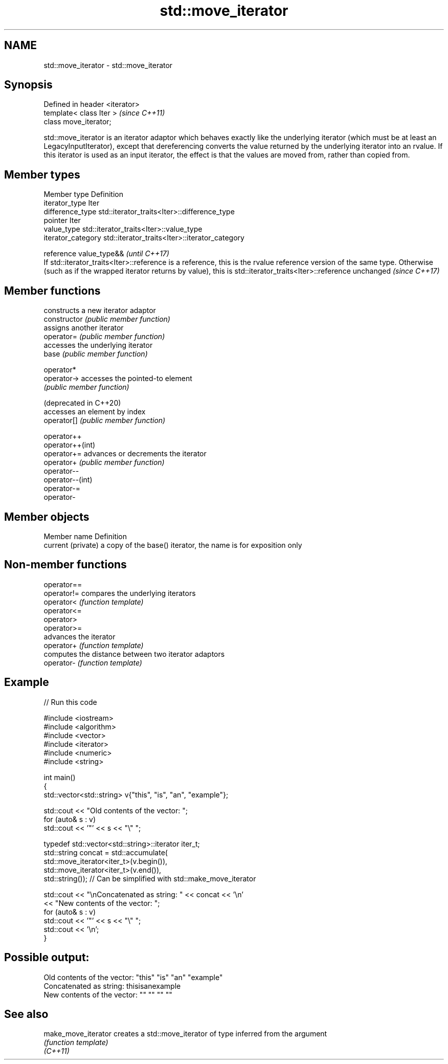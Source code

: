 .TH std::move_iterator 3 "2020.03.24" "http://cppreference.com" "C++ Standard Libary"
.SH NAME
std::move_iterator \- std::move_iterator

.SH Synopsis

  Defined in header <iterator>
  template< class Iter >        \fI(since C++11)\fP
  class move_iterator;

  std::move_iterator is an iterator adaptor which behaves exactly like the underlying iterator (which must be at least an LegacyInputIterator), except that dereferencing converts the value returned by the underlying iterator into an rvalue. If this iterator is used as an input iterator, the effect is that the values are moved from, rather than copied from.

.SH Member types


  Member type       Definition
  iterator_type     Iter
  difference_type   std::iterator_traits<Iter>::difference_type
  pointer           Iter
  value_type        std::iterator_traits<Iter>::value_type
  iterator_category std::iterator_traits<Iter>::iterator_category

  reference         value_type&&                                                                                                                                                                                                                          \fI(until C++17)\fP
                    If std::iterator_traits<Iter>::reference is a reference, this is the rvalue reference version of the same type. Otherwise (such as if the wrapped iterator returns by value), this is std::iterator_traits<Iter>::reference unchanged \fI(since C++17)\fP



.SH Member functions


                        constructs a new iterator adaptor
  constructor           \fI(public member function)\fP
                        assigns another iterator
  operator=             \fI(public member function)\fP
                        accesses the underlying iterator
  base                  \fI(public member function)\fP

  operator*
  operator->            accesses the pointed-to element
                        \fI(public member function)\fP

  (deprecated in C++20)
                        accesses an element by index
  operator[]            \fI(public member function)\fP

  operator++
  operator++(int)
  operator+=            advances or decrements the iterator
  operator+             \fI(public member function)\fP
  operator--
  operator--(int)
  operator-=
  operator-


.SH Member objects


  Member name       Definition
  current (private) a copy of the base() iterator, the name is for exposition only


.SH Non-member functions



  operator==
  operator!= compares the underlying iterators
  operator<  \fI(function template)\fP
  operator<=
  operator>
  operator>=
             advances the iterator
  operator+  \fI(function template)\fP
             computes the distance between two iterator adaptors
  operator-  \fI(function template)\fP


.SH Example

  
// Run this code

    #include <iostream>
    #include <algorithm>
    #include <vector>
    #include <iterator>
    #include <numeric>
    #include <string>

    int main()
    {
        std::vector<std::string> v{"this", "is", "an", "example"};

        std::cout << "Old contents of the vector: ";
        for (auto& s : v)
            std::cout << '"' << s << "\\" ";

        typedef std::vector<std::string>::iterator iter_t;
        std::string concat = std::accumulate(
                                 std::move_iterator<iter_t>(v.begin()),
                                 std::move_iterator<iter_t>(v.end()),
                                 std::string());  // Can be simplified with std::make_move_iterator

        std::cout << "\\nConcatenated as string: " << concat << '\\n'
                  << "New contents of the vector: ";
        for (auto& s : v)
            std::cout << '"' << s << "\\" ";
        std::cout << '\\n';
    }

.SH Possible output:

    Old contents of the vector: "this" "is" "an" "example"
    Concatenated as string: thisisanexample
    New contents of the vector: "" "" "" ""


.SH See also



  make_move_iterator creates a std::move_iterator of type inferred from the argument
                     \fI(function template)\fP
  \fI(C++11)\fP




